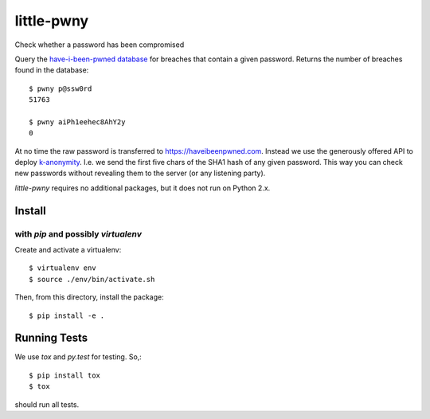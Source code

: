 little-pwny
-----------

Check whether a password has been compromised

Query the `have-i-been-pwned database <https://haveibeenpwned.com>`_ for breaches
that contain a given password. Returns the number of breaches found in the
database::

    $ pwny p@ssw0rd
    51763

    $ pwny aiPh1eehec8AhY2y
    0

At no time the raw password is transferred to https://haveibeenpwned.com.
Instead we use the generously offered API to deploy
`k-anonymity <https://en.wikipedia.org/wiki/K-anonymity>`_. I.e. we send the
first five chars of the SHA1 hash of any given password. This way you can check
new passwords without revealing them to the server (or any listening party).

`little-pwny` requires no additional packages, but it does not run on Python 2.x.


Install
=======

with `pip` and possibly `virtualenv`
++++++++++++++++++++++++++++++++++++

Create and activate a virtualenv::

     $ virtualenv env
     $ source ./env/bin/activate.sh

Then, from this directory, install the package::

     $ pip install -e .


Running Tests
=============

We use `tox` and `py.test` for testing. So,::

     $ pip install tox
     $ tox

should run all tests.

